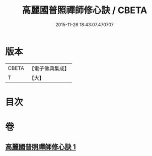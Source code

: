 #+TITLE: 高麗國普照禪師修心訣 / CBETA
#+DATE: 2015-11-26 18:43:07.470707
* 版本
 |     CBETA|【電子佛典集成】|
 |         T|【大】     |

* 目次
* 卷
** [[file:KR6q0097_001.txt][高麗國普照禪師修心訣 1]]
